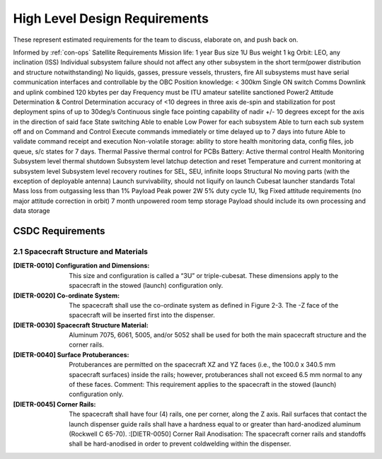High Level Design Requirements
===================================
These represent estimated requirements for the team to discuss, elaborate on, and push back on.

Informed by :ref:`con-ops`
Satellite Requirements
Mission life: 1 year
Bus size 1U
Bus weight 1 kg
Orbit: LEO, any inclination (ISS)
Individual subsystem failure should not affect any other subsystem in the short term(power distribution and structure notwithstanding)
No liquids, gasses, pressure vessels, thrusters, fire
All subsystems must have serial communication interfaces and controllable by the OBC
Position knowledge: < 300km
Single ON switch
Comms
Downlink and uplink combined 120 kbytes per day
Frequency must be ITU amateur satellite sanctioned
Power2
Attitude Determination & Control
Determination accuracy of <10 degrees in three axis
de-spin and stabilization for post deployment spins of up to 30deg/s
Continuous single face pointing capability of nadir +/- 10 degrees except for the axis in the direction of said face
State switching
Able to enable Low Power for each subsystem
Able to turn each sub system off and on
Command and Control
Execute commands immediately or time delayed up to 7 days into future
Able to validate command receipt and execution
Non-volatile storage: ability to store health monitoring data, config files, job queue, s/c states for 7 days. 
Thermal
Passive thermal control for PCBs
Battery: Active thermal control
Health Monitoring
Subsystem level thermal shutdown
Subsystem level latchup detection and reset
Temperature and current monitoring at subsystem level
Subsystem level recovery routines for SEL, SEU, infinite loops
Structural
No moving parts (with the exception of deployable antenna)
Launch survivability, should not liquify on launch
Cubesat launcher standards 
Total Mass loss from outgassing less than 1%
Payload
Peak power 2W
5% duty cycle 
1U, 1kg
Fixed attitude requirements (no major attitude correction in orbit)
7 month unpowered room temp storage 
Payload should include its own processing and data storage


CSDC Requirements
-----------------

2.1 Spacecraft Structure and Materials
~~~~~~~~~~~~~~~~~~~~~~~~~~~~~~~~~~~~~~~

:[DIETR-0010] Configuration and Dimensions: This size and configuration is called a “3U” or triple-cubesat. These dimensions apply to the spacecraft in the stowed (launch) configuration only. 
:[DIETR-0020] Co-ordinate System: The spacecraft shall use the co-ordinate system as defined in Figure 2-3. The -Z face of the spacecraft will be inserted first into the dispenser.
:[DIETR-0030] Spacecraft Structure Material: Aluminum 7075, 6061, 5005, and/or 5052 shall be used for both the main spacecraft structure and the corner rails.
:[DIETR-0040] Surface Protuberances: Protuberances are permitted on the spacecraft XZ and YZ faces (i.e., the 100.0 x 340.5 mm spacecraft surfaces) inside the rails; however, protuberances shall not exceed 6.5 mm normal to any of these faces. Comment: This requirement applies to the spacecraft in the stowed (launch) configuration only.
:[DIETR-0045] Corner Rails: The spacecraft shall have four (4) rails, one per corner, along the Z axis. Rail surfaces that contact the launch dispenser guide rails shall have a hardness equal to or greater than hard-anodized aluminum (Rockwell C 65-70).
 :[DIETR-0050] Corner Rail Anodisation: The spacecraft corner rails and standoffs shall be hard-anodised in order to prevent coldwelding within the dispenser. 
 
